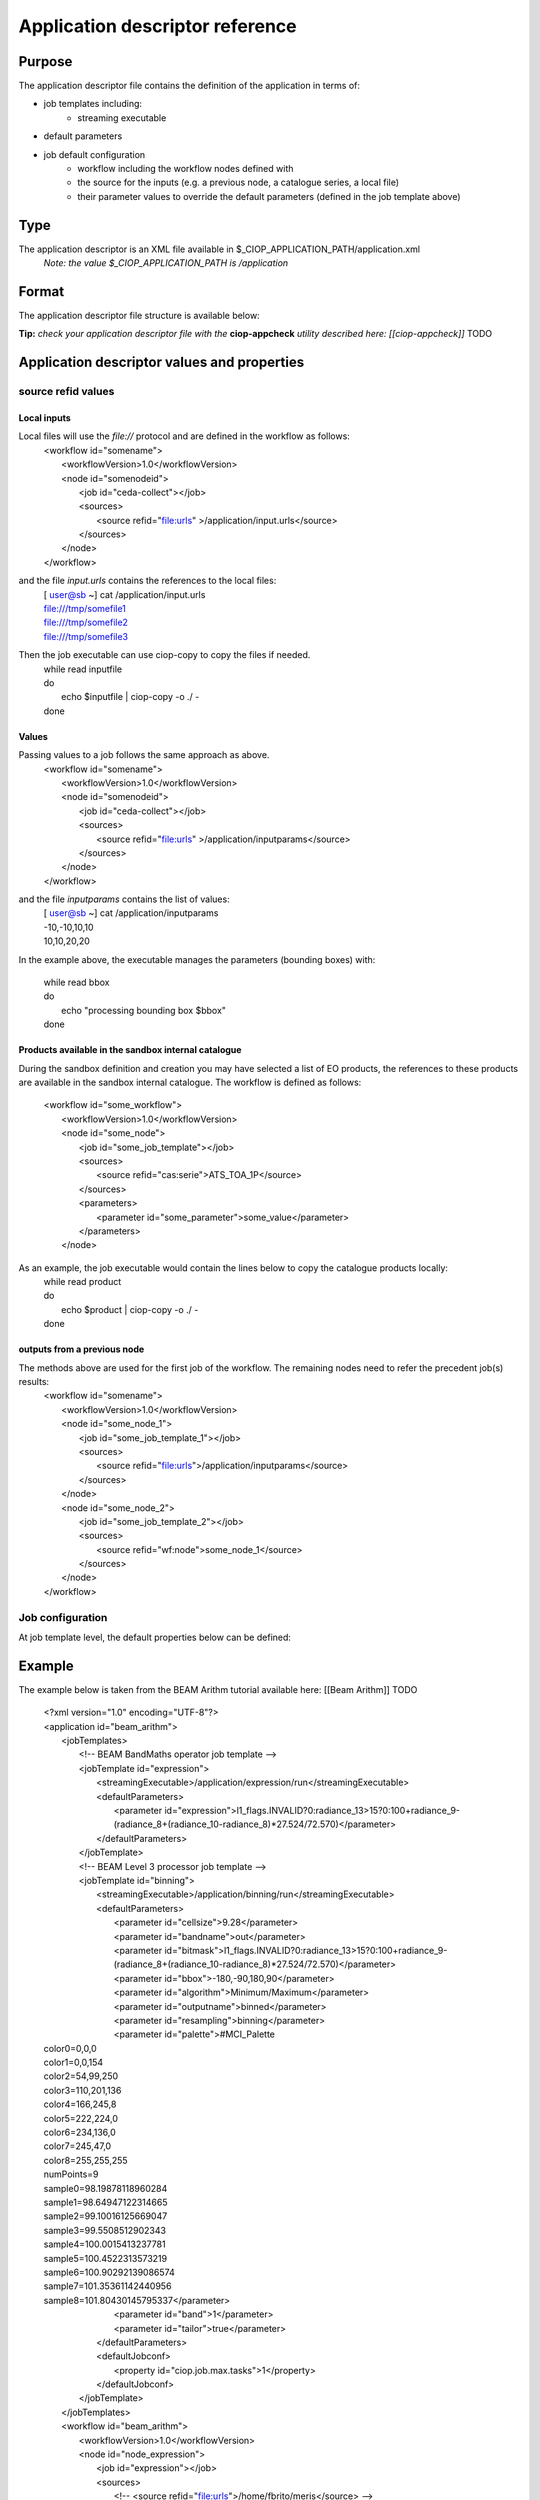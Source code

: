 Application descriptor reference
================================

Purpose
-------

The application descriptor file contains the definition of the application in terms of:

* job templates including:	
	* streaming executable
* default parameters 
* job default configuration
	* workflow including the workflow nodes defined with
	* the source for the inputs (e.g. a previous node, a catalogue series, a local file)  
	* their parameter values to override the default parameters (defined in the job template above)

Type
----

The application descriptor is an XML file available in $_CIOP_APPLICATION_PATH/application.xml 
	*Note: the value $_CIOP_APPLICATION_PATH is /application*

Format
------

The application descriptor file structure is available below:

+-----------+-----------------------+-----------------------------------------------------------+-------------------------------+---------------+-------------------------------+-------------------+	
| Level	    | Tag name				| Descendants												| Tag Contents					| Cardinality	| Attribute name				| Attribute value	|
+===========+=======================+===========================================================+===============================+===============+===============================+===================+
|>			| application			| All														| -								|1..1			|-								| -					|
+-----------+-----------------------+-----------------------------------------------------------+-------------------------------+---------------+-------------------------------+-------------------+	
|1			| jobTemplates			| jobTemplate												| -								|1..1			|-								| -					|
+-----------+-----------------------+-----------------------------------------------------------+-------------------------------+---------------+-------------------------------+-------------------+	
|2			| jobTemplate			| streamingExecutable, defaultParameters, defaultJobconf	|-								|1..*			|id								|job template name	|
+-----------+-----------------------+-----------------------------------------------------------+-------------------------------+---------------+-------------------------------+-------------------+	
|3			| streamingExecutable	| none														|path to streaming executable	|1..1			|-								|-					|
+-----------+-----------------------+-----------------------------------------------------------+-------------------------------+---------------+-------------------------------+-------------------+	
|3			| defaultParameters		| parameter													|-								|0..1			|-								|-					|
+-----------+-----------------------+-----------------------------------------------------------+-------------------------------+---------------+-------------------------------+-------------------+	
|4			| parameter				| -															|parameter default value		|0..*			|id								|parameter name		|	
+-----------+-----------------------+-----------------------------------------------------------+-------------------------------+---------------+-------------------------------+-------------------+	
|3			| defaultJobconf		| -															|-								|0..1			|-								|-					|		
+-----------+-----------------------+-----------------------------------------------------------+-------------------------------+---------------+-------------------------------+-------------------+	
|4			| property				| -															|property value					|0..*			|id								|property value		|
+-----------+-----------------------+-----------------------------------------------------------+-------------------------------+---------------+-------------------------------+-------------------+	
|1			| workflow				| workflowVersion,node										|-								|1..1			|id								|workflow name		|
+-----------+-----------------------+-----------------------------------------------------------+-------------------------------+---------------+-------------------------------+-------------------+	
|2			| workflowVersion		| -															|workflow version				|1..1			|-								|-					|
+-----------+-----------------------+-----------------------------------------------------------+-------------------------------+---------------+-------------------------------+-------------------+	
|2			| node					| job, sources, parameters									|-								|1..*			|id								|node name			|
+-----------+-----------------------+-----------------------------------------------------------+-------------------------------+---------------+-------------------------------+-------------------+	
|3			| job					| -															|-								|1..1			|id								|job template name	|
+-----------+-----------------------+-----------------------------------------------------------+-------------------------------+---------------+-------------------------------+-------------------+	
|3			| sources				| source													|-								|1..1			|-								|-					|
+-----------+-----------------------+-----------------------------------------------------------+-------------------------------+---------------+-------------------------------+-------------------+	
|4			| source				| -															|source value					|1..*			|refid							|file:urls, wf:node,|
|			| 						| 															|								|				|								|cas:serie			|
+-----------+-----------------------+-----------------------------------------------------------+-------------------------------+---------------+-------------------------------+-------------------+	
|3			| parameters			| parameter													|-								|0..*			|-								|-					|
+-----------+-----------------------+-----------------------------------------------------------+-------------------------------+---------------+-------------------------------+-------------------+	
|4			| parameter				| -															|parameter value (overrides	the |0..*			|id								|parameter name		|
|			| 						| 															| parameter default value)		|				|								|					|
+-----------+-----------------------+-----------------------------------------------------------+-------------------------------+---------------+-------------------------------+-------------------+	

**Tip:** *check your application descriptor file with the* **ciop-appcheck** *utility described here: [[ciop-appcheck]]*
TODO

Application descriptor values and properties
--------------------------------------------

source refid values
^^^^^^^^^^^^^^^^^^^

Local inputs
~~~~~~~~~~~~

Local files will use the *file://* protocol and are defined in the workflow as follows:
	| <workflow id="somename">							
	| 	<workflowVersion>1.0</workflowVersion>
	| 	<node id="somenodeid">
	| 		<job id="ceda-collect"></job>
	| 		<sources>
	| 			<source refid="file:urls" >/application/input.urls</source>
	| 		</sources>
	| 	</node>
	| </workflow>

and the file *input.urls* contains the references to the local files:
	| [ user@sb ~] cat /application/input.urls	
	| file:///tmp/somefile1						
	| file:///tmp/somefile2						
	| file:///tmp/somefile3						

Then the job executable can use ciop-copy to copy the files if needed.
	| while read inputfile
	| do
	|	echo $inputfile | ciop-copy -o ./ - 
	| done 

Values
~~~~~~

Passing values to a job follows the same approach as above. 
	| <workflow id="somename">							
	| 	<workflowVersion>1.0</workflowVersion>
	| 	<node id="somenodeid">
	|		<job id="ceda-collect"></job>
	|		<sources>
	|			<source refid="file:urls" >/application/inputparams</source>
	|		</sources>
	| 	</node>
	| </workflow>
  
and the file *inputparams* contains the list of values:
	| [ user@sb ~] cat /application/inputparams
	| -10,-10,10,10
	| 10,10,20,20

In the example above, the executable manages the parameters (bounding boxes) with:

	| while read bbox
	| do
	| 	echo "processing bounding box $bbox"
	| done 

Products available in the sandbox internal catalogue
~~~~~~~~~~~~~~~~~~~~~~~~~~~~~~~~~~~~~~~~~~~~~~~~~~~~

During the sandbox definition and creation you may have selected a list of EO products, the references to these products are available in the sandbox internal catalogue.
The workflow is defined as follows:
	| <workflow id="some_workflow">
	| 	<workflowVersion>1.0</workflowVersion>
	| 	<node id="some_node">						
	| 		<job id="some_job_template"></job>					
	| 		<sources>
	| 			<source refid="cas:serie">ATS_TOA_1P</source>
	| 		</sources>
	| 		<parameters>							
	| 			<parameter id="some_parameter">some_value</parameter>
	| 		</parameters>
	| 	</node>

As an example, the job executable would contain the lines below to copy the catalogue products locally: 
	| while read product
	| do
	| 		echo $product | ciop-copy -o ./ -
	| done

outputs from a previous node
~~~~~~~~~~~~~~~~~~~~~~~~~~~~

The methods above are used for the first job of the workflow. The remaining nodes need to refer the precedent job(s) results:
	| <workflow id="somename">							
	| 	<workflowVersion>1.0</workflowVersion>
	| 	<node id="some_node_1">
	| 		<job id="some_job_template_1"></job>
	| 		<sources>
	| 			<source refid="file:urls">/application/inputparams</source>
	| 		</sources>
	| 	</node>
	| 	<node id="some_node_2">
	| 		<job id="some_job_template_2"></job>
	| 		<sources>
	| 			<source refid="wf:node">some_node_1</source>
	| 		</sources>
	| 	</node>
	| </workflow>

Job configuration
^^^^^^^^^^^^^^^^^

At job template level, the default properties below can be defined:

+---------------------+-----------+----------------------------------------+
|	Property		  |   values  |		Description			   		   	   |												
+=====================+===========+========================================+
| ciop.job.max.tasks  | integer   | sets the maximum number of jobs (>0)   |
+---------------------+-----------+----------------------------------------+												
| mapred.task.timeout | integer   | number of milliseconds of walltime for |
|					  |			  | the execution of a job without 		   |
|					  |			  | reporting via ciop-log				   |
+---------------------+-----------+----------------------------------------+

Example
-------

The example below is taken from the BEAM Arithm tutorial available here: [[Beam Arithm]] TODO

	| <?xml version="1.0" encoding="UTF-8"?>
	| <application id="beam_arithm">
	| 	<jobTemplates>
	| 		<!-- BEAM BandMaths operator job template  -->
	| 		<jobTemplate id="expression">
	| 			<streamingExecutable>/application/expression/run</streamingExecutable>
	| 			<defaultParameters>						
	| 				<parameter id="expression">l1_flags.INVALID?0:radiance_13>15?0:100+radiance_9-(radiance_8+(radiance_10-radiance_8)*27.524/72.570)</parameter>
	| 			</defaultParameters>
	| 		</jobTemplate>
	| 		<!-- BEAM Level 3 processor job template  -->
	| 		<jobTemplate id="binning">
	| 			<streamingExecutable>/application/binning/run</streamingExecutable>
	| 			<defaultParameters>						
	| 				<parameter id="cellsize">9.28</parameter>
	| 				<parameter id="bandname">out</parameter>
	| 				<parameter id="bitmask">l1_flags.INVALID?0:radiance_13>15?0:100+radiance_9-(radiance_8+(radiance_10-radiance_8)*27.524/72.570)</parameter>
	| 				<parameter id="bbox">-180,-90,180,90</parameter>
	| 				<parameter id="algorithm">Minimum/Maximum</parameter>
	| 				<parameter id="outputname">binned</parameter>
	| 				<parameter id="resampling">binning</parameter>
	| 				<parameter id="palette">#MCI_Palette
	| color0=0,0,0
	| color1=0,0,154
	| color2=54,99,250
	| color3=110,201,136
	| color4=166,245,8
	| color5=222,224,0
	| color6=234,136,0
	| color7=245,47,0
	| color8=255,255,255
	| numPoints=9
	| sample0=98.19878118960284
	| sample1=98.64947122314665
	| sample2=99.10016125669047
	| sample3=99.5508512902343
	| sample4=100.0015413237781
	| sample5=100.4522313573219
	| sample6=100.90292139086574
	| sample7=101.35361142440956
	| sample8=101.80430145795337</parameter>
	| 				<parameter id="band">1</parameter>
	| 				<parameter id="tailor">true</parameter>
	| 			</defaultParameters>
	| 			<defaultJobconf>
	| 		        	<property id="ciop.job.max.tasks">1</property>
	| 		        </defaultJobconf>
	| 		</jobTemplate>
	| 	</jobTemplates>
	| 	<workflow id="beam_arithm">							
	| 		<workflowVersion>1.0</workflowVersion>
	| 		<node id="node_expression">				
	| 			<job id="expression"></job>			
	| 			<sources>
	| 				<!-- <source refid="file:urls">/home/fbrito/meris</source>  -->
	| 				<source refid="cas:serie">MER_RR__1P</source>
	| 			</sources>
	| 			<parameters>					
	| 			</parameters>
	| 		</node>
	| 		<node id="node_binning">				
	| 			<job id="binning"></job>			
	| 			<sources>
	| 				<source refid="wf:node">node_expression</source>				
	| 			</sources>
	| 			<parameters>
	| 				<parameter id="bitmask"/>		
	| 			</parameters>
	| 		</node>
	| 	</workflow>
	| </application>


Properties
----------

.. _mapred.task.timeout:

mapred.task.timeout
^^^^^^^^^^^^^^^^^^^

.. _ciop.job.max.tasks:

ciop.job.max.tasks
^^^^^^^^^^^^^^^^^^
